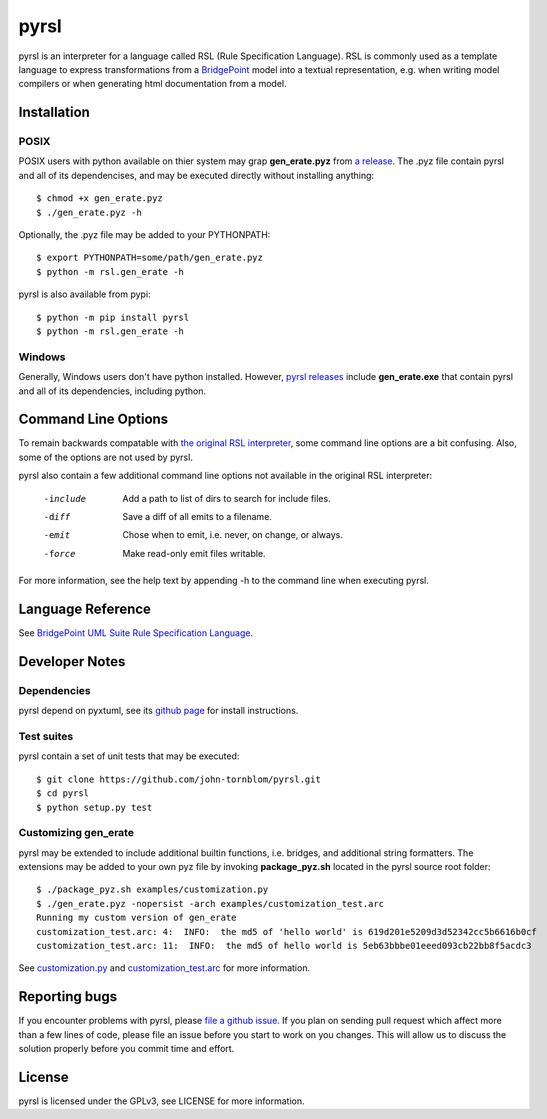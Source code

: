 pyrsl |Build Status| |Coverage Status|
======================================

pyrsl is an interpreter for a language called RSL (Rule Specification Language).
RSL is commonly used as a template language to express transformations from a
`BridgePoint <https://www.xtuml.org>`__ model into a textual representation,
e.g. when writing model compilers or when generating html documentation from a
model.

Installation
~~~~~~~~~~~~
POSIX
*****
POSIX users with python available on thier system may grap **gen_erate.pyz**
from `a release <https://github.com/john-tornblom/pyrsl/releases>`__. The .pyz
file contain pyrsl and all of its dependencises, and may be executed directly
without installing anything:

::

    $ chmod +x gen_erate.pyz
    $ ./gen_erate.pyz -h

Optionally, the .pyz file may be added to your PYTHONPATH:

::

    $ export PYTHONPATH=some/path/gen_erate.pyz
    $ python -m rsl.gen_erate -h

pyrsl is also available from pypi:

::

    $ python -m pip install pyrsl
    $ python -m rsl.gen_erate -h


Windows
*******
Generally, Windows users don't have python installed. However, `pyrsl 
releases <https://github.com/john-tornblom/pyrsl/releases>`__ include
**gen_erate.exe** that contain pyrsl and all of its dependencies, including
python.

Command Line Options
~~~~~~~~~~~~~~~~~~~~
To remain backwards compatable with `the original RSL interpreter
<https://github.com/xtuml/generator>`__, some command line options are a bit
confusing. Also, some of the options are not used by pyrsl.

pyrsl also contain a few additional command line options not available
in the original RSL interpreter:

  -include   Add a path to list of dirs to search for include files.
  -diff      Save a diff of all emits to a filename.
  -emit      Chose when to emit, i.e. never, on change, or always.
  -force     Make read-only emit files writable.

For more information, see the help text by appending -h to the command line
when executing pyrsl.
    
Language Reference
~~~~~~~~~~~~~~~~~~
See `BridgePoint UML Suite Rule Specification Language
<https://cdn.rawgit.com/john-tornblom/pyrsl/master/doc/rsl_language_reference.html>`__.

Developer Notes
~~~~~~~~~~~~~~~
Dependencies
************
pyrsl depend on pyxtuml, see its `github page
<https://github.com/john-tornblom/pyxtuml>`__ for install instructions.

Test suites
***********
pyrsl contain a set of unit tests that may be executed:

::

    $ git clone https://github.com/john-tornblom/pyrsl.git
    $ cd pyrsl
    $ python setup.py test


Customizing gen_erate
*********************
pyrsl may be extended to include additional builtin functions, i.e. bridges,
and additional string formatters. The extensions may be added to your own pyz
file by invoking **package_pyz.sh** located in the pyrsl source root folder:

::

    $ ./package_pyz.sh examples/customization.py
    $ ./gen_erate.pyz -nopersist -arch examples/customization_test.arc
    Running my custom version of gen_erate
    customization_test.arc: 4:  INFO:  the md5 of 'hello world' is 619d201e5209d3d52342cc5b6616b0cf
    customization_test.arc: 11:  INFO:  the md5 of hello world is 5eb63bbbe01eeed093cb22bb8f5acdc3

See `customization.py <https://github.com/john-tornblom/pyrsl/blob/master/examples/customization.py>`__
and `customization_test.arc <https://github.com/john-tornblom/pyrsl/blob/master/examples/customization_test.arc>`__
for more information.

Reporting bugs
~~~~~~~~~~~~~~
If you encounter problems with pyrsl, please `file a github
issue <https://github.com/john-tornblom/pyrsl/issues/new>`__. If you plan on
sending pull request which affect more than a few lines of code, please file an
issue before you start to work on you changes. This will allow us to discuss the
solution properly before you commit time and effort.

License
~~~~~~~
pyrsl is licensed under the GPLv3, see LICENSE for more information.

.. |Build Status| image:: https://travis-ci.org/john-tornblom/pyrsl.svg?branch=master
   :target: https://travis-ci.org/john-tornblom/pyrsl
.. |Coverage Status| image:: https://coveralls.io/repos/john-tornblom/pyrsl/badge.svg?branch=master
   :target: https://coveralls.io/r/john-tornblom/pyrsl?branch=master

